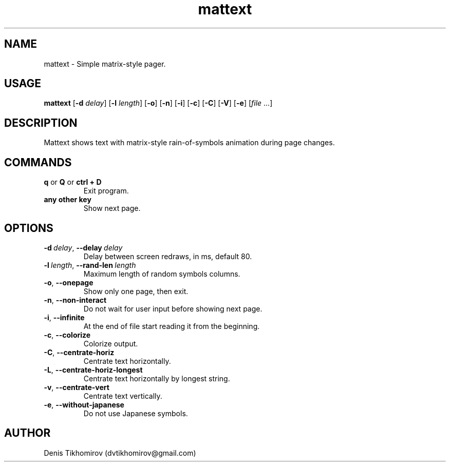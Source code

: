 .TH mattext 1 "18 November 2013"
.SH NAME
mattext \- Simple matrix\-style pager.

.SH USAGE
.B mattext
.RB [\| \-d
.IR delay \|]
.RB [\| \-l
.IR length \|]
.RB [\| \-o \|]
.RB [\| \-n \|]
.RB [\| \-i \|]
.RB [\| \-c \|]
.RB [\| \-C \|]
.RB [\| \-V \|]
.RB [\| \-e \|]
.RI [\| file \ .\|.\|. \| ]

.SH DESCRIPTION
.PP
Mattext shows text with matrix\-style rain\-of\-symbols animation during page changes.

.SH COMMANDS
.TP
.B q\fR or \fBQ\fR or \fBctrl + D
Exit program.
.TP
.B any other key
Show next page.

.SH OPTIONS
.TP
.B \-d\ \fIdelay\fR,\ \fB\-\-delay\ \fIdelay
Delay between screen redraws, in ms, default 80.
.TP
.B \-l\ \fIlength\fR,\ \fB\-\-rand-len\ \fIlength
Maximum length of random symbols columns.
.TP
.B \-o\fR,\ \fB\-\-onepage
Show only one page, then exit.
.TP
.B \-n\fR,\ \fB\-\-non\-interact
Do not wait for user input before showing next page.
.TP
.B \-i\fR,\ \fB\-\-infinite
At the end of file start reading it from the beginning.
.TP
.B \-c\fR,\ \fB\-\-colorize
Colorize output.
.TP
.B \-C\fR,\ \fB\-\-centrate\-horiz
Centrate text horizontally.
.TP
.B \-L\fR,\ \fB\-\-centrate\-horiz\-longest
Centrate text horizontally by longest string.
.TP
.B \-v\fR,\ \fB\-\-centrate\-vert
Centrate text vertically.
.TP
.B \-e\fR,\ \fB\-\-without\-japanese
Do not use Japanese symbols.

.SH AUTHOR
Denis Tikhomirov (dvtikhomirov@gmail.com)

